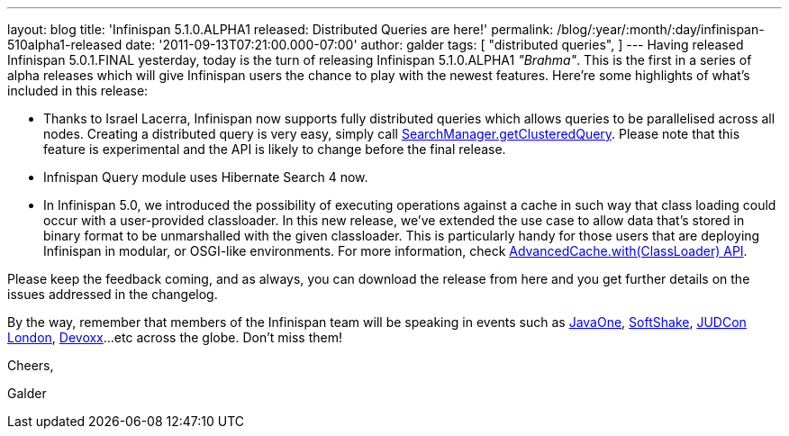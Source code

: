 ---
layout: blog
title: 'Infinispan 5.1.0.ALPHA1 released: Distributed Queries are here!'
permalink: /blog/:year/:month/:day/infinispan-510alpha1-released
date: '2011-09-13T07:21:00.000-07:00'
author: galder
tags: [ "distributed queries",
]
---
Having released Infinispan 5.0.1.FINAL yesterday, today is the turn of
releasing Infinispan 5.1.0.ALPHA1 _"Brahma"_. This is the first in a
series of alpha releases which will give Infinispan users the chance to
play with the newest features. Here're some highlights of what's
included in this release:


* Thanks to Israel Lacerra, Infinispan now supports fully distributed
queries which allows queries to be parallelised across all nodes.
Creating a distributed query is very easy, simply call
http://docs.jboss.org/infinispan/5.1/apidocs/org/infinispan/query/SearchManager.html#getClusteredQuery(org.apache.lucene.search.Query,%20java.lang.Class...)[SearchManager.getClusteredQuery].
Please note that this feature is experimental and the API is likely to
change before the final release.
* Infnispan Query module uses Hibernate Search 4 now.
* In Infinispan 5.0, we introduced the possibility of executing
operations against a cache in such way that class loading could occur
with a user-provided classloader. In this new release, we've extended
the use case to allow data that's stored in binary format to be
unmarshalled with the given classloader. This is particularly handy for
those users that are deploying Infinispan in modular, or OSGI-like
environments. For more information, check
http://docs.jboss.org/infinispan/5.1/apidocs/org/infinispan/AdvancedCache.html#with(java.lang.ClassLoader)[AdvancedCache.with(ClassLoader)
API].

Please keep the feedback coming, and as always, you can download the
release from here and you get further details on the issues addressed in
the changelog.



By the way, remember that members of the Infinispan team will be
speaking in events such as
http://www.oracle.com/javaone/index.html[JavaOne],
http://soft-shake.ch/en/conference/sessions.html[SoftShake],
http://www.jboss.org/events/JUDCon/2011/london.html[JUDCon London],
http://www.devoxx.com/display/DV11/Home[Devoxx]...etc across the globe.
Don't miss them!



Cheers,

Galder
